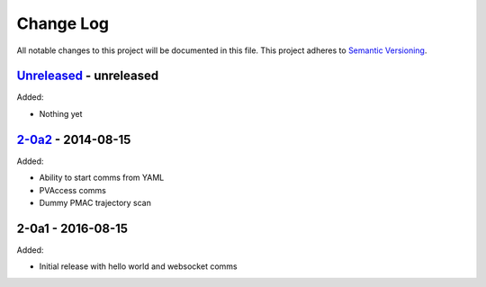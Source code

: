 Change Log
==========
All notable changes to this project will be documented in this file.
This project adheres to `Semantic Versioning <http://semver.org/>`_.

`Unreleased`_ - unreleased
--------------------------
Added:

- Nothing yet

`2-0a2`_ - 2014-08-15
---------------------
Added:

- Ability to start comms from YAML
- PVAccess comms
- Dummy PMAC trajectory scan

2-0a1 - 2016-08-15
------------------
Added:

- Initial release with hello world and websocket comms

.. _Unreleased: https://github.com/dls-controls/pymalcolm/compare/2-0a2...HEAD
.. _2-0a2: https://github.com/dls-controls/pymalcolm/compare/2.0a1...2-0a2

